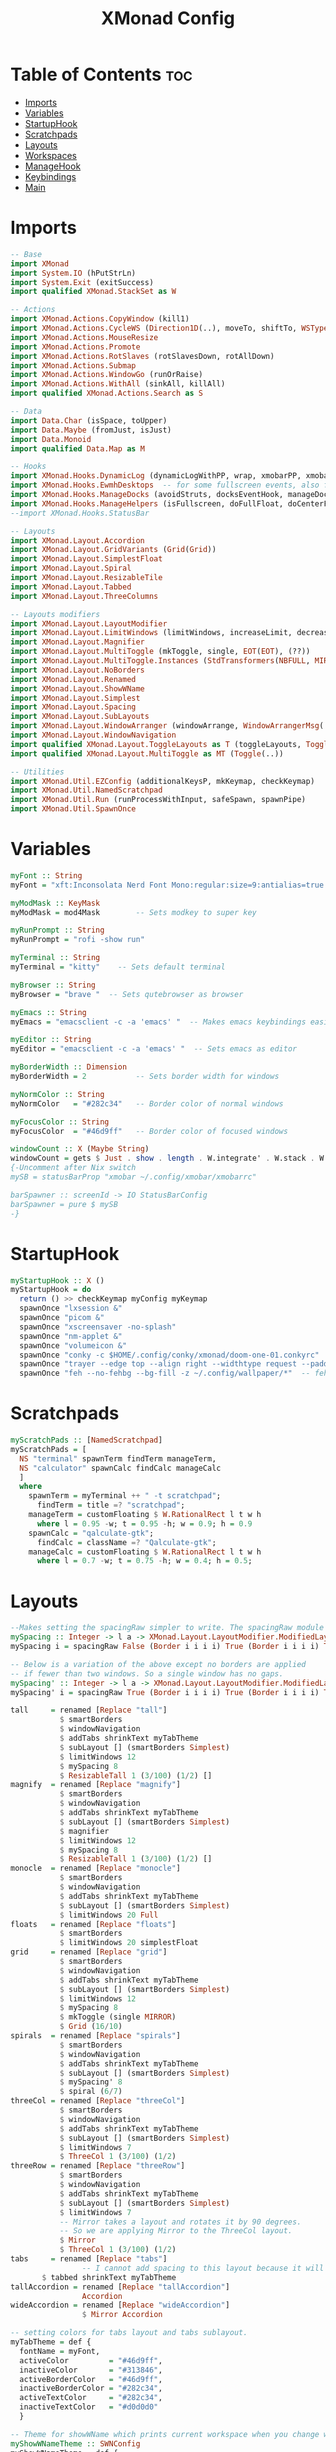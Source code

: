 #+TITLE: XMonad Config
#+PROPERTY: header-args :tangle xmonad.hs
* Table of Contents :toc:
- [[#imports][Imports]]
- [[#variables][Variables]]
- [[#startuphook][StartupHook]]
- [[#scratchpads][Scratchpads]]
- [[#layouts][Layouts]]
- [[#workspaces][Workspaces]]
- [[#managehook][ManageHook]]
- [[#keybindings][Keybindings]]
- [[#main][Main]]

* Imports
#+BEGIN_SRC haskell
-- Base
import XMonad
import System.IO (hPutStrLn)
import System.Exit (exitSuccess)
import qualified XMonad.StackSet as W

-- Actions
import XMonad.Actions.CopyWindow (kill1)
import XMonad.Actions.CycleWS (Direction1D(..), moveTo, shiftTo, WSType(..), nextScreen, prevScreen)
import XMonad.Actions.MouseResize
import XMonad.Actions.Promote
import XMonad.Actions.RotSlaves (rotSlavesDown, rotAllDown)
import XMonad.Actions.Submap
import XMonad.Actions.WindowGo (runOrRaise)
import XMonad.Actions.WithAll (sinkAll, killAll)
import qualified XMonad.Actions.Search as S

-- Data
import Data.Char (isSpace, toUpper)
import Data.Maybe (fromJust, isJust)
import Data.Monoid
import qualified Data.Map as M

-- Hooks
import XMonad.Hooks.DynamicLog (dynamicLogWithPP, wrap, xmobarPP, xmobarColor, shorten, PP(..))
import XMonad.Hooks.EwmhDesktops  -- for some fullscreen events, also for xcomposite in obs.
import XMonad.Hooks.ManageDocks (avoidStruts, docksEventHook, manageDocks, ToggleStruts(..))
import XMonad.Hooks.ManageHelpers (isFullscreen, doFullFloat, doCenterFloat)
--import XMonad.Hooks.StatusBar

-- Layouts
import XMonad.Layout.Accordion
import XMonad.Layout.GridVariants (Grid(Grid))
import XMonad.Layout.SimplestFloat
import XMonad.Layout.Spiral
import XMonad.Layout.ResizableTile
import XMonad.Layout.Tabbed
import XMonad.Layout.ThreeColumns

-- Layouts modifiers
import XMonad.Layout.LayoutModifier
import XMonad.Layout.LimitWindows (limitWindows, increaseLimit, decreaseLimit)
import XMonad.Layout.Magnifier
import XMonad.Layout.MultiToggle (mkToggle, single, EOT(EOT), (??))
import XMonad.Layout.MultiToggle.Instances (StdTransformers(NBFULL, MIRROR, NOBORDERS))
import XMonad.Layout.NoBorders
import XMonad.Layout.Renamed
import XMonad.Layout.ShowWName
import XMonad.Layout.Simplest
import XMonad.Layout.Spacing
import XMonad.Layout.SubLayouts
import XMonad.Layout.WindowArranger (windowArrange, WindowArrangerMsg(..))
import XMonad.Layout.WindowNavigation
import qualified XMonad.Layout.ToggleLayouts as T (toggleLayouts, ToggleLayout(Toggle))
import qualified XMonad.Layout.MultiToggle as MT (Toggle(..))

-- Utilities
import XMonad.Util.EZConfig (additionalKeysP, mkKeymap, checkKeymap)
import XMonad.Util.NamedScratchpad
import XMonad.Util.Run (runProcessWithInput, safeSpawn, spawnPipe)
import XMonad.Util.SpawnOnce
#+END_SRC

* Variables
#+BEGIN_SRC haskell
myFont :: String
myFont = "xft:Inconsolata Nerd Font Mono:regular:size=9:antialias=true:hinting=true"

myModMask :: KeyMask
myModMask = mod4Mask        -- Sets modkey to super key

myRunPrompt :: String
myRunPrompt = "rofi -show run"

myTerminal :: String
myTerminal = "kitty"    -- Sets default terminal

myBrowser :: String
myBrowser = "brave "  -- Sets qutebrowser as browser

myEmacs :: String
myEmacs = "emacsclient -c -a 'emacs' "  -- Makes emacs keybindings easier to type

myEditor :: String
myEditor = "emacsclient -c -a 'emacs' "  -- Sets emacs as editor

myBorderWidth :: Dimension
myBorderWidth = 2           -- Sets border width for windows

myNormColor :: String
myNormColor   = "#282c34"   -- Border color of normal windows

myFocusColor :: String
myFocusColor  = "#46d9ff"   -- Border color of focused windows

windowCount :: X (Maybe String)
windowCount = gets $ Just . show . length . W.integrate' . W.stack . W.workspace . W.current . windowset
{-Uncomment after Nix switch
mySB = statusBarProp "xmobar ~/.config/xmobar/xmobarrc"

barSpawner :: screenId -> IO StatusBarConfig
barSpawner = pure $ mySB
-}
#+END_SRC

* StartupHook
#+BEGIN_SRC haskell
myStartupHook :: X ()
myStartupHook = do
  return () >> checkKeymap myConfig myKeymap
  spawnOnce "lxsession &"
  spawnOnce "picom &"
  spawnOnce "xscreensaver -no-splash"
  spawnOnce "nm-applet &"
  spawnOnce "volumeicon &"
  spawnOnce "conky -c $HOME/.config/conky/xmonad/doom-one-01.conkyrc"
  spawnOnce "trayer --edge top --align right --widthtype request --padding 6 --SetDockType true       --SetPartialStrut true --expand true --monitor 1 --transparent true --alpha 0 --tint 0x282c34  --height 22 &"
  spawnOnce "feh --no-fehbg --bg-fill -z ~/.config/wallpaper/*"  -- feh set random wallpaper
#+END_SRC

* Scratchpads
#+BEGIN_SRC haskell
myScratchPads :: [NamedScratchpad]
myScratchPads = [
  NS "terminal" spawnTerm findTerm manageTerm,
  NS "calculator" spawnCalc findCalc manageCalc
  ]
  where
    spawnTerm = myTerminal ++ " -t scratchpad";
      findTerm = title =? "scratchpad";
    manageTerm = customFloating $ W.RationalRect l t w h
      where l = 0.95 -w; t = 0.95 -h; w = 0.9; h = 0.9
    spawnCalc = "qalculate-gtk";
      findCalc = className =? "Qalculate-gtk";
    manageCalc = customFloating $ W.RationalRect l t w h
      where l = 0.7 -w; t = 0.75 -h; w = 0.4; h = 0.5;
#+END_SRC

* Layouts
#+BEGIN_SRC haskell
--Makes setting the spacingRaw simpler to write. The spacingRaw module adds a configurable amount of space around windows.
mySpacing :: Integer -> l a -> XMonad.Layout.LayoutModifier.ModifiedLayout Spacing l a
mySpacing i = spacingRaw False (Border i i i i) True (Border i i i i) True

-- Below is a variation of the above except no borders are applied
-- if fewer than two windows. So a single window has no gaps.
mySpacing' :: Integer -> l a -> XMonad.Layout.LayoutModifier.ModifiedLayout Spacing l a
mySpacing' i = spacingRaw True (Border i i i i) True (Border i i i i) True

tall     = renamed [Replace "tall"]
           $ smartBorders
           $ windowNavigation
           $ addTabs shrinkText myTabTheme
           $ subLayout [] (smartBorders Simplest)
           $ limitWindows 12
           $ mySpacing 8
           $ ResizableTall 1 (3/100) (1/2) []
magnify  = renamed [Replace "magnify"]
           $ smartBorders
           $ windowNavigation
           $ addTabs shrinkText myTabTheme
           $ subLayout [] (smartBorders Simplest)
           $ magnifier
           $ limitWindows 12
           $ mySpacing 8
           $ ResizableTall 1 (3/100) (1/2) []
monocle  = renamed [Replace "monocle"]
           $ smartBorders
           $ windowNavigation
           $ addTabs shrinkText myTabTheme
           $ subLayout [] (smartBorders Simplest)
           $ limitWindows 20 Full
floats   = renamed [Replace "floats"]
           $ smartBorders
           $ limitWindows 20 simplestFloat
grid     = renamed [Replace "grid"]
           $ smartBorders
           $ windowNavigation
           $ addTabs shrinkText myTabTheme
           $ subLayout [] (smartBorders Simplest)
           $ limitWindows 12
           $ mySpacing 8
           $ mkToggle (single MIRROR)
           $ Grid (16/10)
spirals  = renamed [Replace "spirals"]
           $ smartBorders
           $ windowNavigation
           $ addTabs shrinkText myTabTheme
           $ subLayout [] (smartBorders Simplest)
           $ mySpacing' 8
           $ spiral (6/7)
threeCol = renamed [Replace "threeCol"]
           $ smartBorders
           $ windowNavigation
           $ addTabs shrinkText myTabTheme
           $ subLayout [] (smartBorders Simplest)
           $ limitWindows 7
           $ ThreeCol 1 (3/100) (1/2)
threeRow = renamed [Replace "threeRow"]
           $ smartBorders
           $ windowNavigation
           $ addTabs shrinkText myTabTheme
           $ subLayout [] (smartBorders Simplest)
           $ limitWindows 7
           -- Mirror takes a layout and rotates it by 90 degrees.
           -- So we are applying Mirror to the ThreeCol layout.
           $ Mirror
           $ ThreeCol 1 (3/100) (1/2)
tabs     = renamed [Replace "tabs"]
                -- I cannot add spacing to this layout because it will add spacing between window and tabs which looks bad.
       $ tabbed shrinkText myTabTheme
tallAccordion = renamed [Replace "tallAccordion"]
                Accordion
wideAccordion = renamed [Replace "wideAccordion"]
                $ Mirror Accordion

-- setting colors for tabs layout and tabs sublayout.
myTabTheme = def {
  fontName = myFont,
  activeColor         = "#46d9ff",
  inactiveColor       = "#313846",
  activeBorderColor   = "#46d9ff",
  inactiveBorderColor = "#282c34",
  activeTextColor     = "#282c34",
  inactiveTextColor   = "#d0d0d0"
  }

-- Theme for showWName which prints current workspace when you change workspaces.
myShowWNameTheme :: SWNConfig
myShowWNameTheme = def {
  swn_font    = "xft:Ubuntu:bold:size=60",
  swn_fade    = 1.0,
  swn_bgcolor = "#1c1f24",
  swn_color   = "#ffffff"
  }

-- The layout hook
myLayoutHook = avoidStruts $ mouseResize $ windowArrange $ T.toggleLayouts floats $ mkToggle (NBFULL ?? NOBORDERS ?? EOT) myDefaultLayout
  where
    myDefaultLayout = withBorder myBorderWidth tall
                      ||| magnify
                      ||| noBorders monocle
                      ||| noBorders tabs
                      ||| grid
                      ||| threeCol
                      ||| threeRow
                      ||| tallAccordion
                      ||| wideAccordion
                      ||| floats
                      ||| spirals
#+END_SRC

* Workspaces
Workspaces are clickable. This requires =xdotool=.
You need to use =UnsafeStdInReader= instead of =StdInReader= in your xmobar config.
#+begin_src haskell
myWorkspaces = [" sys ", " doc ", " www ", " dev ", " cht ", " vms ", " mus ", " vid ", " gfx "]
myWorkspaceIndices = M.fromList $ zip myWorkspaces [1..]

clickable ws = "<action=xdotool key super+"++show i++">"++ws++"</action>"
  where i = fromJust $ M.lookup ws myWorkspaceIndices
#+END_SRC
* ManageHook
#+BEGIN_SRC haskell
myManageHook = composeAll [
  className =? "confirm"        --> doFloat,
  className =? "file_progress"  --> doFloat,
  className =? "dialog"         --> doFloat,
  className =? "download"       --> doFloat,
  className =? "error"          --> doFloat,
  className =? "notification"   --> doFloat,
  className =? "pinentry-gtk-2" --> doFloat,
  className =? "splash"         --> doFloat,
  className =? "toolbar"        --> doFloat,
  className =? "Yad"            --> doCenterFloat,
  className =? "Zotero"         --> doShift ( myWorkspaces !! 1 ),
  className =? "Brave-browser"  --> doShift ( myWorkspaces !! 2 ),
  className =? "Ferdi"          --> doShift ( myWorkspaces !! 4 ),
  className =? "Element"        --> doShift ( myWorkspaces !! 4 ),
  className =? "Signal"         --> doShift ( myWorkspaces !! 4 ),
  className =? "zoom"           --> doShift ( myWorkspaces !! 4 ),
  className =? "Virt-manager"   --> doShift ( myWorkspaces !! 5 ),
  className =? "mpv"            --> doShift ( myWorkspaces !! 7 ),
  className =? "Steam"          --> doShift ( myWorkspaces !! 8 ),
  className =? "Lutris"         --> doShift ( myWorkspaces !! 8 ),
  className =? "itch"           --> doShift ( myWorkspaces !! 8 ),
  className =? "Gimp"           --> doShift ( myWorkspaces !! 8 ),
  className =? "Inkscape"       --> doShift ( myWorkspaces !! 8 ),
  isFullscreen                  --> doFullFloat
  ] <+> namedScratchpadManageHook myScratchPads
#+END_SRC
* Keybindings
#+BEGIN_SRC haskell
-- START_KEYS
myKeymap :: [(String, X ())]
myKeymap = [
  -- KB_GROUP Xmonad
  ("M-C-r", spawn "xmonad --recompile"),
  ("M-S-r", spawn "xmonad --restart"),
  ("M-S-x", io exitSuccess),

  -- KB_GROUP Run Prompt
  ("M-S-<Return>", spawn myRunPrompt),
  ("M-C-<Return>", spawn myRunPrompt), -- Workaround for when M-S-<Return> won't register <Return>

  -- KB_GROUP Commonly used programs
  ("M-<Return>", spawn myTerminal),
  ("M-b", spawn myBrowser),
  ("M-M1-h", spawn (myTerminal ++ " -e htop")),

  -- KB_GROUP Kill windows
  ("M-S-q", kill1),     -- Kill the currently focused client
  ("M-S-c", killAll),   -- Kill all windows on current workspace

  -- KB_GROUP Workspaces
  ("M-.", nextScreen),  -- Switch focus to next monitor
  ("M-,", prevScreen),  -- Switch focus to prev monitor
  ("M-S-<KP_Add>", shiftTo Next nonNSP >> moveTo Next nonNSP),       -- Shifts focused window to next ws
  ("M-S-<KP_Subtract>", shiftTo Prev nonNSP >> moveTo Prev nonNSP),  -- Shifts focused window to prev ws

  -- KB_GROUP Floating windows
  ("M-f", sendMessage (T.Toggle "floats")), -- Toggles my 'floats' layout
  ("M-t", withFocused $ windows . W.sink), -- Push floating window back to tile
  ("M-S-t", sinkAll),                       -- Push ALL floating windows to tile

  -- KB_GROUP Increase/decrease spacing (gaps)
  ("C-M1-m", decScreenSpacing 4),         -- Decrease screen spacing
  ("C-M1-n", decWindowSpacing 4),         -- Decrease window spacing
  ("C-M1-e", incWindowSpacing 4),         -- Increase window spacing
  ("C-M1-i", incScreenSpacing 4),         -- Increase screen spacing

  -- KB_GROUP Windows navigation
  ("M-m", windows W.focusMaster),  -- Move focus to the master window
  ("M-n", windows W.focusDown),    -- Move focus to the next window
  ("M-e", windows W.focusUp),      -- Move focus to the prev window
  ("M-i", windows W.swapMaster), -- Swap the focused window and the master window
  ("M-S-n", windows W.swapDown),   -- Swap focused window with next window
  ("M-S-e", windows W.swapUp),     -- Swap focused window with prev window
  ("M-<Backspace>", promote),      -- Moves focused window to master, others maintain order
  ("M-S-<Tab>", rotSlavesDown),    -- Rotate all windows except master and keep focus in place
  ("M-C-<Tab>", rotAllDown),       -- Rotate all the windows in the current stack

  -- KB_GROUP Layouts
  ("M-<Tab>", sendMessage NextLayout),           -- Switch to next layout
  ("M-<Space>", sendMessage (MT.Toggle NBFULL) >> sendMessage ToggleStruts), -- Toggles noborder/full

  -- KB_GROUP Increase/decrease windows in the master pane or the stack
  ("M-S-<Up>", sendMessage (IncMasterN 1)),      -- Increase # of clients master pane
  ("M-S-<Down>", sendMessage (IncMasterN (-1))), -- Decrease # of clients master pane
  ("M-C-<Up>", increaseLimit),                   -- Increase # of windows
  ("M-C-<Down>", decreaseLimit),                 -- Decrease # of windows

  -- KB_GROUP Window resizing
  ("M-h", sendMessage Shrink),                   -- Shrink horiz window width
  ("M-l", sendMessage Expand),                   -- Expand horiz window width
  ("M-M1-n", sendMessage MirrorShrink),          -- Shrink vert window width
  ("M-M1-e", sendMessage MirrorExpand),          -- Expand vert window width

  -- KB_GROUP Sublayouts
  -- This is used to push windows to tabbed sublayouts, or pull them out of it.
  ("M-C-m", sendMessage $ pullGroup L),
  ("M-C-n", sendMessage $ pullGroup R),
  ("M-C-e", sendMessage $ pullGroup U),
  ("M-C-i", sendMessage $ pullGroup D),
  ("M-C-?", withFocused (sendMessage . MergeAll)),
  ("M-C-/", withFocused (sendMessage . UnMergeAll)),
  ("M-C-.", onGroup W.focusUp'),    -- Switch focus to next tab
  ("M-C-,", onGroup W.focusDown'),  -- Switch focus to prev tab

  -- KB_GROUP Scratchpads
  -- Toggle show/hide these programs.  They run on a hidden workspace.
  -- When you toggle them to show, it brings them to your current workspace.
  -- Toggle them to hide and it sends them back to hidden workspace (NSP).
  ("M-s t", namedScratchpadAction myScratchPads "terminal"),
  ("M-s c", namedScratchpadAction myScratchPads "calculator"),

  -- KB_GROUP Emacs
  ("M-a a", spawn myEmacs), -- emacs
  ("M-a e", spawn (myEmacs ++ ("--eval '(eshell)'"))), -- eshell
  ("M-a f", spawn (myEmacs ++ ("--eval '(elfeed)'"))), -- elfeed
  ("M-a w", spawn (myEmacs ++ ("--eval '(eww)'"))), -- emacs web wowser
  ("M-a i", spawn (myEmacs ++ ("--eval '(circe)'"))), -- emacs irc client
  {-
  ,
  ("M-a b", spawn (myEmacs ++ ("--eval '(ibuffer)'"))), -- list buffers
  ("M-a d", spawn (myEmacs ++ ("--eval '(dired nil)'"))), -- dired
  ("M-a m", spawn (myEmacs ++ ("--eval '(mastodon)'"))), -- mastodon.el
  ("M-a v", spawn (myEmacs ++ ("--eval '(+vterm/here nil)'"))), -- vterm
  ("M-a a", spawn (myEmacs ++ ("--eval '(emms)' --eval '(emms-play-directory-tree \"~/Music/\")'")))
  -}

  -- KB_GROUP XF86
  ("<XF86AudioMute>", spawn "pactl set-sink-mute @DEFAULT_SINK@ toggle"),
  ("<XF86AudioMicMute>", spawn "pactl set-source-mute @DEFAULT_SOURCE@ toggle")
  ]
  -- The following lines are needed for named scratchpads.
  where
    nonNSP = WSIs (return (\ws -> W.tag ws /= "NSP"));
    nonEmptyNonNSP  = WSIs (return (\ws -> isJust (W.stack ws) && W.tag ws /= "NSP"))
-- END_KEYS
#+END_SRC
* Main
This is the "main" of XMonad. This where everything in our configs comes together and works.
#+BEGIN_SRC haskell
myConfig = ewmh def {
    manageHook = myManageHook <+> manageDocks,
    --keys = \c -> mkKeymap c myKeymap,
    handleEventHook = docksEventHook,
    modMask = myModMask,
    terminal = myTerminal,
    startupHook = myStartupHook,
    layoutHook = showWName' myShowWNameTheme myLayoutHook,
    workspaces = myWorkspaces,
    borderWidth = myBorderWidth,
    normalBorderColor = myNormColor,
    focusedBorderColor = myFocusColor,
    logHook = dynamicLogWithPP $ namedScratchpadFilterOutWorkspacePP xmobarPP
    --  $ dynamicEasySBs barSpawner
    } `additionalKeysP` myKeymap
main :: IO ()
main = do xmonad $ myConfig
#+END_SRC

